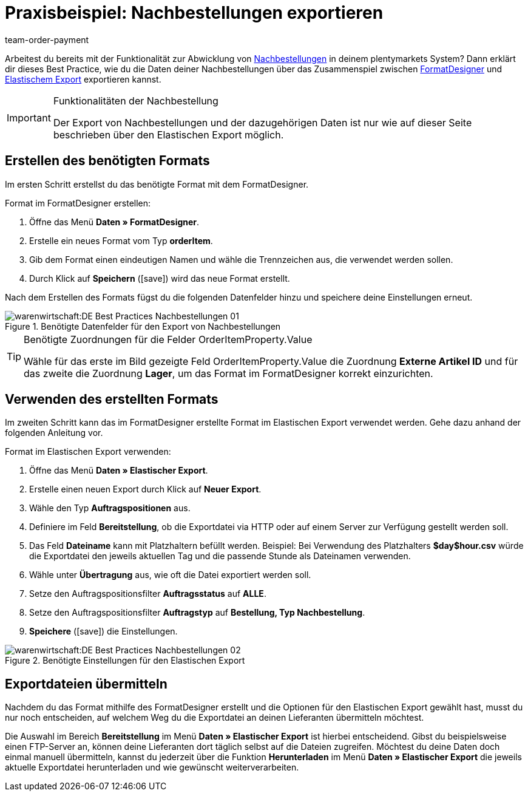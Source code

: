 = Praxisbeispiel: Nachbestellungen exportieren
:id: Z7VI7TW
:author: team-order-payment
:keywords: Nachbestellungsexport

Arbeitest du bereits mit der Funktionalität zur Abwicklung von xref:warenwirtschaft:nachbestellungen-vornehmen.adoc#[Nachbestellungen] in deinem plentymarkets System? Dann erklärt dir dieses Best Practice, wie du die Daten deiner Nachbestellungen über das Zusammenspiel zwischen xref:daten:FormatDesigner.adoc#[FormatDesigner] und xref:daten:elastischer-export.adoc#[Elastischem Export] exportieren kannst.

[IMPORTANT]
.Funktionalitäten der Nachbestellung
====
Der Export von Nachbestellungen und der dazugehörigen Daten ist nur wie auf dieser Seite beschrieben über den Elastischen Export möglich.
====

== Erstellen des benötigten Formats

Im ersten Schritt erstellst du das benötigte Format mit dem FormatDesigner.

[.instruction]
Format im FormatDesigner erstellen:

. Öffne das Menü *Daten » FormatDesigner*.
. Erstelle ein neues Format vom Typ *orderItem*.
. Gib dem Format einen eindeutigen Namen und wähle die Trennzeichen aus, die verwendet werden sollen.
. Durch Klick auf *Speichern* (icon:save[role="green"]) wird das neue Format erstellt.

Nach dem Erstellen des Formats fügst du die folgenden Datenfelder hinzu und speichere deine Einstellungen erneut.

.Benötigte Datenfelder für den Export von Nachbestellungen
image::warenwirtschaft:DE-Best-Practices_Nachbestellungen-01.png[]

[TIP]
.Benötigte Zuordnungen für die Felder OrderItemProperty.Value
====
Wähle für das erste im Bild gezeigte Feld OrderItemProperty.Value die Zuordnung *Externe Artikel ID* und für das zweite die Zuordnung *Lager*, um das Format im FormatDesigner korrekt einzurichten.
====

== Verwenden des erstellten Formats

Im zweiten Schritt kann das im FormatDesigner erstellte Format im Elastischen Export verwendet werden. Gehe dazu anhand der folgenden Anleitung vor.

[.instruction]
Format im Elastischen Export verwenden:

. Öffne das Menü *Daten » Elastischer Export*.
. Erstelle einen neuen Export durch Klick auf *Neuer Export*.
. Wähle den Typ *Auftragspositionen* aus.
. Definiere im Feld *Bereitstellung*, ob die Exportdatei via HTTP oder auf einem Server zur Verfügung gestellt werden soll.
. Das Feld *Dateiname* kann mit Platzhaltern befüllt werden. Beispiel: Bei Verwendung des Platzhalters *$day$hour.csv* würde die Exportdatei den jeweils aktuellen Tag und die passende Stunde als Dateinamen verwenden.
. Wähle unter *Übertragung* aus, wie oft die Datei exportiert werden soll.
. Setze den Auftragspositionsfilter *Auftragsstatus* auf *ALLE*.
. Setze den Auftragspositionsfilter *Auftragstyp* auf *Bestellung, Typ Nachbestellung*.
. *Speichere* (icon:save[role="green"]) die Einstellungen.

.Benötigte Einstellungen für den Elastischen Export
image::warenwirtschaft:DE-Best-Practices-Nachbestellungen-02.png[]

== Exportdateien übermitteln

Nachdem du das Format mithilfe des FormatDesigner erstellt und die Optionen für den Elastischen Export gewählt hast, musst du nur noch entscheiden, auf welchem Weg du die Exportdatei an deinen Lieferanten übermitteln möchtest.

Die Auswahl im Bereich *Bereitstellung* im Menü *Daten » Elastischer Export* ist hierbei entscheidend. Gibst du beispielsweise einen FTP-Server an, können deine Lieferanten dort täglich selbst auf die Dateien zugreifen. Möchtest du deine Daten doch einmal manuell übermitteln, kannst du jederzeit über die Funktion *Herunterladen* im Menü *Daten » Elastischer Export* die jeweils aktuelle Exportdatei herunterladen und wie gewünscht weiterverarbeiten.
